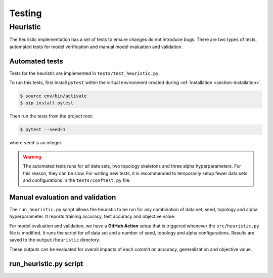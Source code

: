 Testing
=======


Heuristic
---------

The heuristic implementation has a set of tests to ensure changes do not introduce bugs. There are two types of tests,
automated tests for model verification and manual model evaluation and validation.


Automated tests
~~~~~~~~~~~~~~~

Tests for the heuristic are implemented in ``tests/test_heuristic.py``.

To run this tests, first install ``pytest`` within the virtual environment created during :ref:`installation <section-installation>`.

.. code:: console

  $ source env/bin/activate
  $ pip install pytest

Then run the tests from the project root:

.. code:: console

  $ pytest --seed=1

where ``seed`` is an integer.

.. warning::

  The automated tests runs for *all* data sets, two topology skeletons and three alpha hyperparameters. For this reason, they can be slow.
  For writing new tests, it is recommended to temporarily setup fewer data sets and configurations in the ``tests/conftest.py`` file.


Manual evaluation and validation
~~~~~~~~~~~~~~~~~~~~~~~~~~~~~~~~

The ``run_heuristic.py`` script allows the heuristic to be run for any combination of data set, seed, topology and alpha hyperparameter.
It reports training accuracy, test accuracy and objective value.

For model evaluation and validation, we have a **GitHub Action** setup that is triggered whenever the ``src/heuristic.py`` file is modified. 
It runs the script for *all* data set and a number of seed, topology and alpha configurations. Results are saved to the ``output/heuristic``
directory.

These outputs can be evaluated for overall impacts of each commit on accuracy, generalization and objective value.

run_heuristic.py script
~~~~~~~~~~~~~~~~~~~~~~~

.. argparse::
  :module: run_heuristic
  :func: arg_parser
  :prog: run_heuristic
